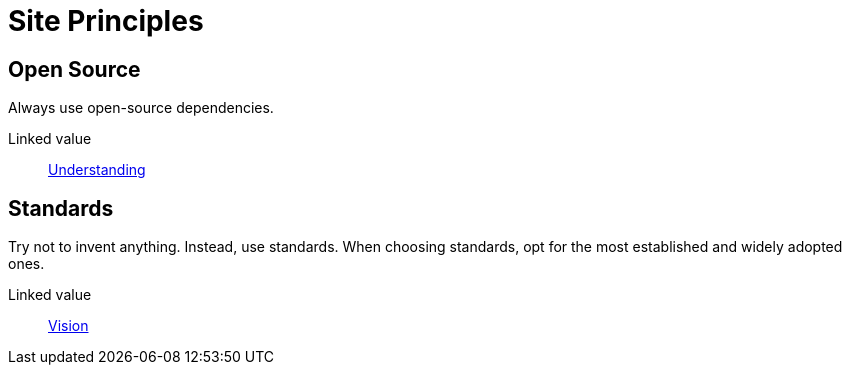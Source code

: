 = Site Principles

== Open Source

Always use open-source dependencies.

Linked value:: <<understanding,Understanding>>

== Standards

Try not to invent anything. Instead, use standards. When choosing standards, opt
for the most established and widely adopted ones.

Linked value:: <<vision,Vision>>
